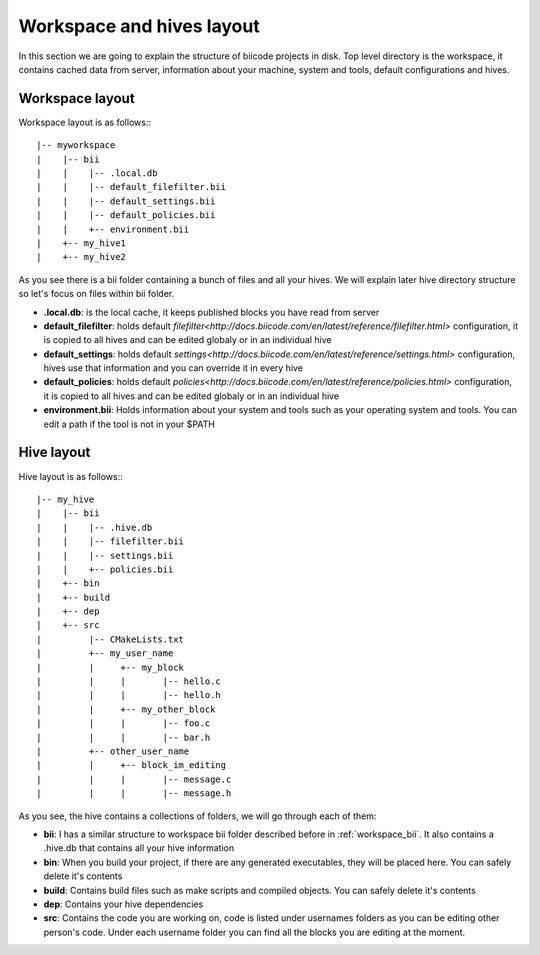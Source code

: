 
Workspace and hives layout
==========================

.. _layouts:


In this section we are going to explain the structure of biicode projects in disk.
Top level directory is the workspace, it contains cached data from server, information about your machine, system and tools, default configurations and hives.

Workspace layout
----------------

Workspace layout is as follows:::

|-- myworkspace
|    |-- bii
|    |    |-- .local.db
|    |    |-- default_filefilter.bii
|    |    |-- default_settings.bii
|    |    |-- default_policies.bii
|    |    +-- environment.bii
|    +-- my_hive1
|    +-- my_hive2

.. _workspace_bii:

As you see there is a bii folder containing a bunch of files and all your hives. We will explain later hive directory structure so let's focus on files within bii folder.

* **.local.db**: is the local cache, it keeps published blocks you have read from server
* **default_filefilter**: holds default `filefilter<http://docs.biicode.com/en/latest/reference/filefilter.html>` configuration, it is copied to all hives and can be edited globaly or in an individual hive
* **default_settings**: holds default `settings<http://docs.biicode.com/en/latest/reference/settings.html>` configuration, hives use that information and you can override it in every hive
* **default_policies**: holds default `policies<http://docs.biicode.com/en/latest/reference/policies.html>` configuration, it is copied to all hives and can be edited globaly or in an individual hive
* **environment.bii**: Holds information about your system and tools such as your operating system and tools. You can edit a path if the tool is not in your $PATH

Hive layout
-----------

Hive layout is as follows:::

|-- my_hive
|    |-- bii
|    |    |-- .hive.db
|    |    |-- filefilter.bii
|    |    |-- settings.bii
|    |    +-- policies.bii
|    +-- bin
|    +-- build
|    +-- dep
|    +-- src
|         |-- CMakeLists.txt
|    	  +-- my_user_name
|         |     +-- my_block
|         |   	|       |-- hello.c
|         |     |       |-- hello.h
|         |     +-- my_other_block
|         |   	|       |-- foo.c
|         |     |       |-- bar.h
|         +-- other_user_name
|         |     +-- block_im_editing
|         |   	|       |-- message.c
|         |     |       |-- message.h

As you see, the hive contains a collections of folders, we will go through each of them:

* **bii**: I has a similar structure to workspace bii folder described before in :ref:`workspace_bii`. It also contains a .hive.db that contains all your hive information
* **bin**: When you build your project, if there are any generated executables, they will be placed here. You can safely delete it's contents
* **build**: Contains build files such as make scripts and compiled objects. You can safely delete it's contents
* **dep**: Contains your hive dependencies
* **src**: Contains the code you are working on, code is listed under usernames folders as you can be editing other person's code. Under each username folder you can find all the blocks you are editing at the moment.
